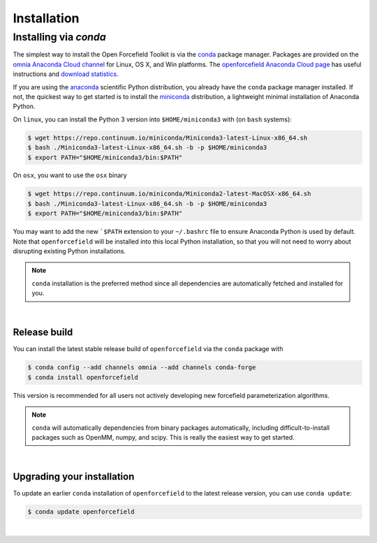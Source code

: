 .. _installation:

Installation
************

Installing via `conda`
======================

The simplest way to install the Open Forcefield Toolkit is via the `conda <http://www.continuum.io/blog/conda>`_  package manager.
Packages are provided on the `omnia Anaconda Cloud channel <http://anaconda.org/omnia>`_ for Linux, OS X, and Win platforms.
The `openforcefield Anaconda Cloud page <https://anaconda.org/omnia/openforcefield>`_ has useful instructions and `download statistics <https://anaconda.org/omnia/openforcefield/files>`_.

If you are using the `anaconda <https://www.continuum.io/downloads/>`_ scientific Python distribution, you already have the ``conda`` package manager installed.
If not, the quickest way to get started is to install the `miniconda <http://conda.pydata.org/miniconda.html>`_ distribution, a lightweight minimal installation of Anaconda Python.

On ``linux``, you can install the Python 3 version into ``$HOME/miniconda3`` with (on ``bash`` systems):

.. code-block:: bash

   $ wget https://repo.continuum.io/miniconda/Miniconda3-latest-Linux-x86_64.sh
   $ bash ./Miniconda3-latest-Linux-x86_64.sh -b -p $HOME/miniconda3
   $ export PATH="$HOME/miniconda3/bin:$PATH"

On ``osx``, you want to use the ``osx`` binary

.. code-block:: bash

   $ wget https://repo.continuum.io/miniconda/Miniconda2-latest-MacOSX-x86_64.sh
   $ bash ./Miniconda3-latest-Linux-x86_64.sh -b -p $HOME/miniconda3
   $ export PATH="$HOME/miniconda3/bin:$PATH"

You may want to add the new ```$PATH`` extension to your ``~/.bashrc`` file to ensure Anaconda Python is used by default.
Note that ``openforcefield`` will be installed into this local Python installation, so that you will not need to worry about disrupting existing Python installations.

.. note:: ``conda`` installation is the preferred method since all dependencies are automatically fetched and installed for you.

|

Release build
-------------

You can install the latest stable release build of ``openforcefield`` via the ``conda`` package with

.. code-block:: none

   $ conda config --add channels omnia --add channels conda-forge
   $ conda install openforcefield

This version is recommended for all users not actively developing new forcefield parameterization algorithms.

.. note:: ``conda`` will automatically dependencies from binary packages automatically, including difficult-to-install packages such as OpenMM, numpy, and scipy. This is really the easiest way to get started.

|

Upgrading your installation
---------------------------

To update an earlier ``conda`` installation of ``openforcefield`` to the latest release version, you can use ``conda update``:

.. code-block:: bash

   $ conda update openforcefield

|
